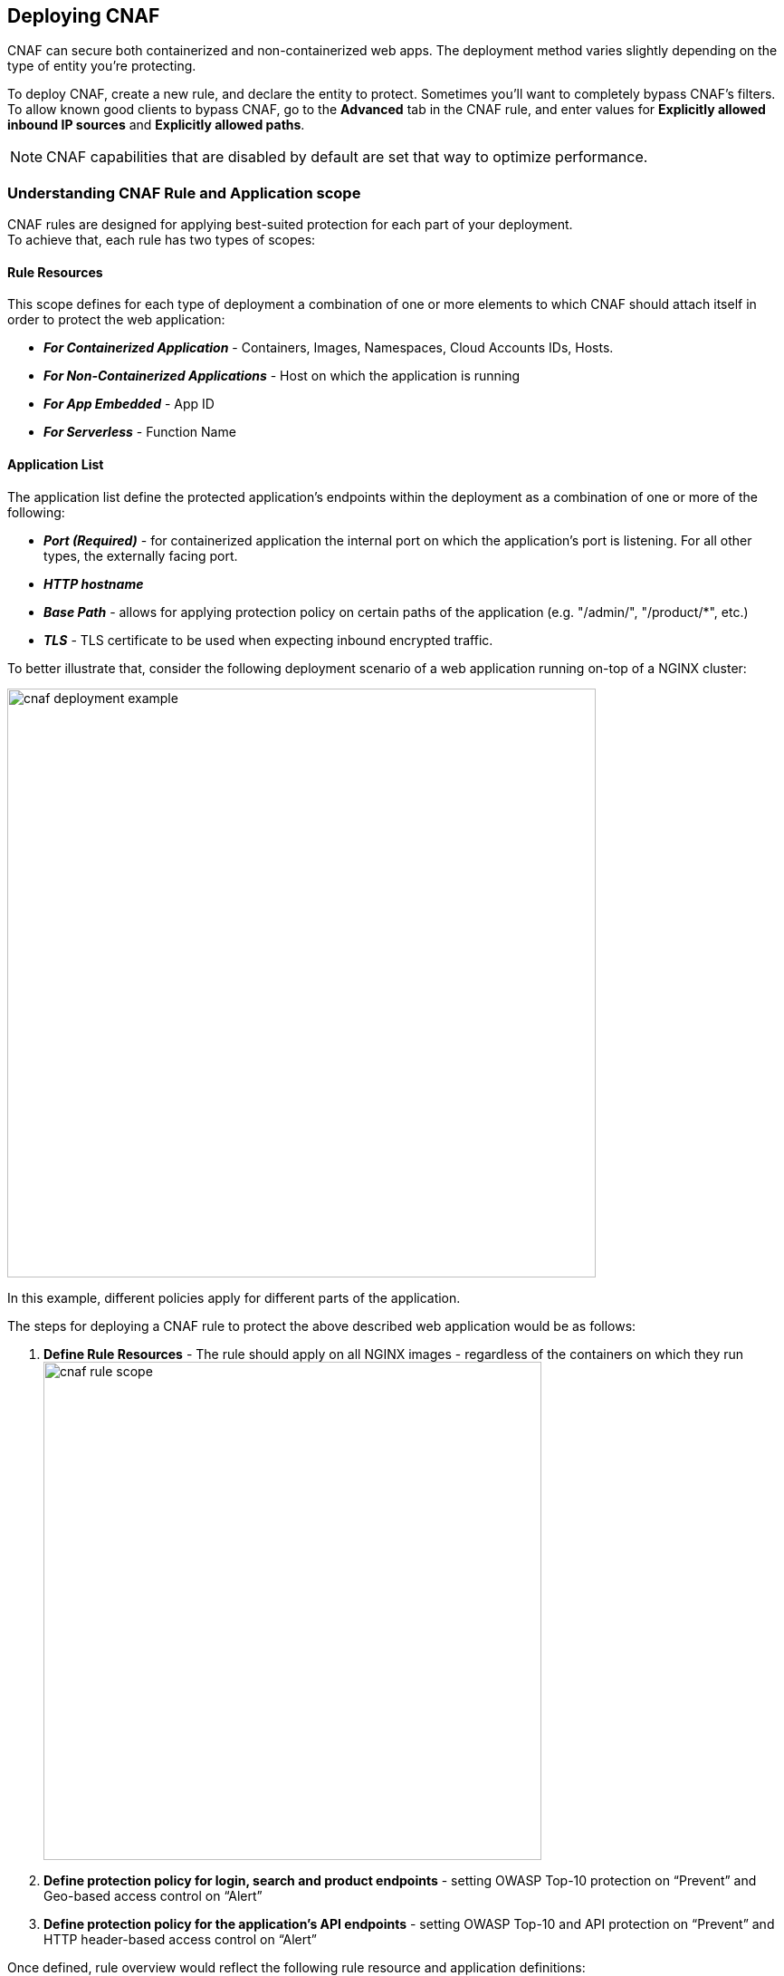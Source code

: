 == Deploying CNAF

CNAF can secure both containerized and non-containerized web apps.
The deployment method varies slightly depending on the type of entity you're protecting.

To deploy CNAF, create a new rule, and declare the entity to protect.
Sometimes you'll want to completely bypass CNAF's filters.
To allow known good clients to bypass CNAF, go to the *Advanced* tab in the CNAF rule, and enter values for *Explicitly allowed inbound IP sources* and *Explicitly allowed paths*.

NOTE: CNAF capabilities that are disabled by default are set that way to optimize performance.


=== Understanding CNAF Rule and Application scope

CNAF rules are designed for applying best-suited protection for each part of your deployment. +
To achieve that, each rule has two types of scopes:

==== Rule Resources

This scope defines for each type of deployment a combination of one or more elements to which CNAF should attach itself in order to protect the web application:

* *_For Containerized Application_* - Containers, Images, Namespaces, Cloud Accounts IDs, Hosts. 
* *_For Non-Containerized Applications_* - Host on which the application is running
* *_For App Embedded_* - App ID
* *_For Serverless_* - Function Name 

==== Application List
The application list define the protected application's endpoints within the deployment as a combination of one or more of the following:

* *_Port (Required)_* - for containerized application the internal port on which the application's port is listening. For all other types, the externally facing port.
* *_HTTP hostname_*
* *_Base Path_* - allows for applying protection policy on certain paths of the application (e.g. "/admin/", "/product/*", etc.)
* *_TLS_* - TLS certificate to be used when expecting inbound encrypted traffic.

To better illustrate that, consider the following deployment scenario of a web application running on-top of a NGINX cluster:

image::./cnaf_deployment_example.png[width=650]

In this example, different policies apply for different parts of the application.

The steps for deploying a CNAF rule to protect the above described web application would be as follows:

. *Define Rule Resources* - The rule should apply on all NGINX images - regardless of the containers on which they run 
image:./cnaf_rule_scope.png[width=550]
. *Define protection policy for login, search and product endpoints* - setting OWASP Top-10 protection on “Prevent” and Geo-based access control on “Alert”
. *Define protection policy for the application’s API endpoints* - setting OWASP Top-10 and API protection on “Prevent” and HTTP header-based access control on “Alert”

Once defined, rule overview would reflect the following rule resource and application definitions:

image::./cnaf_rule_example.png[width=550]

* *_Rule Resources_* - Protection is applied to all NGINX images
* *_Application List_* - We deployed two policies each covering different endpoint in the application (defined by HTTP hostname, port and path combinations)



[.task]
=== Deploying CNAF for containers

To deploy CNAF for a containerized web-app, create a new rule, specify the image name, and declare the ports where it listens.

Applying a rule to all images using a wild card (`*`) is invalid and a waste of resources.
CNAF only needs to be applied to images that transmit and receive HTTP/HTTPS traffic.

To protect against this type of misconfiguration, Defender enforces a limit.
Each CNAF firewall runs as a Defender subprocess, and each instance of Defender supports a maximum of five CNAF firewalls.
If your node launches a sixth container that's configured for CNAF protection, Defender prints a message to its log that the limit has been reached.

[.procedure]
. Open Console, and go to *Defend > Firewalls > Cloud Native App Firewall*.

. Click *Add rule*.

. Enter a rule name.

. Specify the ports where the container listens for web traffic.

. If your app uses TLS, set *TLS* to *True*, and upload your server's certificate and private key.
CNAF must be able to decrypt and inspect HTTPS traffic to function properly.

. In the *Images* filter, specify the name of your app's image.

. Select the protections to enable.

. Click *Save*.


[.task]
=== Deploying CNAF for hosts

To deploy CNAF to protect a host running a non-containerized web app, create a new rule, and specify the host(s) where it runs.

Applying a rule to all hosts using a wild card (`*`) is invalid and a waste of resources.
CNAF only needs to be applied to hosts that run apps that transmit and receive HTTP/HTTPS traffic.

[.procedure]
. Open Console, and go to *Defend > Firewalls > CNAF for Hosts*.

. Click *Add rule*.

. Enter a rule name.

. Specify the ports where the host listens for web traffic.

. If your app uses TLS, set *TLS* to *True*, and upload your server's certificate and private key.
CNAF must be able to decrypt and inspect HTTPS traffic to function properly.

. In the *Hosts* filter, specify the host(s) where your web app runs.

. Select the protections to enable.

. Click *Save*.


[.task]
=== Deploying CNAF for containers (App Embedded Defender)

In some environments, Prisma Cloud Defender must be be embedded directly in the container it's protecting.
This type of Defender is known as App Embedded Defender.
App Embedded Defender can secure these types of containers with all of CNAF's protection capabilities.

The only difference is that App Embedded Defender runs as a reverse proxy to the container it's protecting.
As such, when you set up CNAF for App Embedded, you must specify the exposed external port where App Embedded Defender can listen, and the port (not exposed to the Internet) where your web application listens.
CNAF for App Embedded forwards the filtered traffic to your application's port - unless an attack is detected and you chose *Prevent* in your CNAF for Fargate rule.

For more information on the type of attacks that Prisma Cloud detects and prevents, see xref:../firewalls/cnaf.adoc#[Prisma Cloud CNAF].

When testing your Prisma Cloud-protected container, be sure you update the security group's inbound rules to permit TCP connections on the external port you entered in the CNAF rule.
This is the exposed port that allows you to access your web container.
To disable CNAF protection, disable the CNAF rule, and re-expose the application's real port by modifying the security group's inbound rule.

[.procedure]
. Embed App Embedded Defender into your container or Fargate task.

. Go to *Defend > Firewalls > CNAF for App Embedded*.

. Click *Add rule*.

. Enter a rule name.

. Select *Alert* or *Prevent*.

. Enter a port number for *External Port*, and one for the web container's *Application Port*.
The external port is typically 80 for HTTP and 443 for HTTPS.
For this example, enter _443_ for the *External Port* and _8080_ for the *Application Port*.

. If your app uses TLS, set *TLS* to *True*, and upload your server's certificate and private key.
CNAF must be able to decrypt and inspect HTTPS traffic to function properly.

. Enter the Defender ID you specified when embedding App Embedded Defender.

. Click *Save*.
+
All traffic to your web container is now be examined and protected by the embedded App Embedded Defender.

. Test your CNAF-protected container, browse to its public IP address.
+
Specify the external port as defined in your CNAF rule.


[.task]
=== Deploying CNAF for serverless functions

When Serverless Defender is embedded in a function, it offers built-in web application firewall (WAF) capabilities, including protection against:

* SQL injection (SQLi) attacks
* Cross-site scripting (XSS) attacks
* Command injection (CMDi) attacks
* Local file system inclusion (LFI) attacks
* Code injection attacks

*Prerequisites:* You've already xref:../install/install_defender/install_serverless_defender.adoc[embedded Serverless Defender] into your function.

[.procedure]
. Open Console and go to *Defend > Firewalls > Cloud Native App Firewall > Serverless*.

. Click *Add rule*.

. Enter a rule name.

. Select *Alert* or *Prevent*.

. Select the protections to enable.

. Enter the functions to protect.
+
Use xref:../configure/rule_ordering_pattern_matching.adoc[pattern matching] to precisely target your rule.


[.task]
=== Test string matching against HTTP headers

CNAF lets you block web requests that contain specific strings in the header.
You can add any of the common headers used in web requests and specify the value to match on.
The value can be a full or partial string.
For partial strings, use xref:../configure/rule_ordering_pattern_matching.adoc#[pattern matching]

The following example uses the `User-Agent` header field and block access to all web requests whose user-agent field contains all extensions of string 'Moz'.

[.procedure]
. Open Console.

. Go to *Defend > Firewalls > CNAF*.

. Click on *Add rule*.

. In the *Create a New CNAF Rule* dialog:

.. In *Rule name*, enter a name for the rule.

. Click on the *Advanced* tab.
+
image::cnaf_793462.png[width=600]

. As seen in the figure, we set the action in Prisma Cloud to Deny HTTP headers with field value *User-Agent* and all matches of *Moz* value.

. Open a Firefox Mozilla web browser and try to navigate to Jenkins’ address. You will see the following response:
+
image::cnaf_793458.png[width=600]

. Go to *Monitor > Events* to see alerts logged by Prisma Cloud relating to this policy violation.
+
You will see an event of type header, with a message that looks like:
+
  Header 'User-Agent'='Mozilla/5.0 (Windows NT 10.0; WOW64; Trident/7.0; rv:11.0) Gecko/20100101 Firefox/54.0' is forbidden


[.task]
=== Test protection from SQLi

SQL Injection attack is an injection technique where the attacker injects malicious SQL statements against a database server in an attempt to bypass application’s authentication and authorization mechanisms.

The procedure below shows how Prisma Cloud can help protect your application against SQL injection attacks. Consider a wordpress application hosted in your environment.

[.procedure]
. Create a CNAF policy.

.. Enter a rule name, such as *wordpress*.

.. Set the *Action* to *Prevent*.

.. Check *Enable SQLi attack protection*.

.. In the *Images* filter, enter *wordp{asterisk}*

. Open the application in web browser and attempt an SQL injection attack.
+
image::cnaf_791468.png[width=800]
+
Response:
+
image::cnaf_793458.png[width=600]

. Go to *Monitor > Events* to see the alerts logged for this event.
+
You will see an event of type sqli, with a message that looks like:
+
  Detected SQLi using libinjection in html query. "1" and 1 union select.
